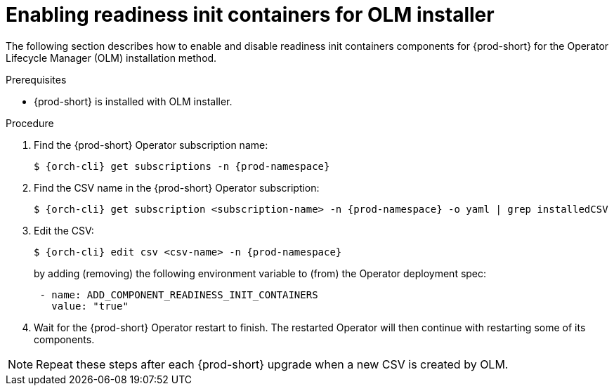 :_module-type: PROCEDURE

[id="enabling-readiness-init-containers-for-olm-installer_{context}"]
= Enabling readiness init containers for OLM installer

The following section describes how to enable and disable readiness init containers components for {prod-short} for the Operator Lifecycle Manager (OLM) installation method.

.Prerequisites

* {prod-short} is installed with OLM installer.

.Procedure

. Find the {prod-short} Operator subscription name:
+
[subs="+attributes,+quotes"]
----
$ {orch-cli} get subscriptions -n {prod-namespace}
----

. Find the CSV name in the {prod-short} Operator subscription:
+
[subs="+attributes,+quotes"]
----
$ {orch-cli} get subscription <subscription-name> -n {prod-namespace} -o yaml | grep installedCSV
----

. Edit the CSV:
+
[subs="+attributes,+quotes"]
----
$ {orch-cli} edit csv <csv-name> -n {prod-namespace}
----
+
by adding (removing) the following environment variable to (from) the Operator deployment spec:
+
[subs="+attributes,+quotes"]
----
 - name: ADD_COMPONENT_READINESS_INIT_CONTAINERS
   value: "true"
----

. Wait for the {prod-short} Operator restart to finish. The restarted Operator will then continue with restarting some of its components.

NOTE: Repeat these steps after each {prod-short} upgrade when a new CSV is created by OLM.
